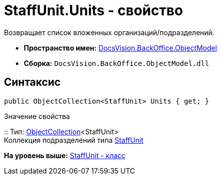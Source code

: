 = StaffUnit.Units - свойство

Возвращает список вложенных организаций/подразделений.

* [.keyword]*Пространство имен:* xref:ObjectModel_NS.adoc[DocsVision.BackOffice.ObjectModel]
* [.keyword]*Сборка:* [.ph .filepath]`DocsVision.BackOffice.ObjectModel.dll`

== Синтаксис

[source,pre,codeblock,language-csharp]
----
public ObjectCollection<StaffUnit> Units { get; }
----

Значение свойства

::
  Тип: xref:../../Platform/ObjectModel/ObjectCollection_CL.adoc[ObjectCollection]<StaffUnit>
  +
  Коллекция подразделений типа xref:StaffUnit_CL.adoc[StaffUnit]

*На уровень выше:* xref:../../../../api/DocsVision/BackOffice/ObjectModel/StaffUnit_CL.adoc[StaffUnit - класс]
